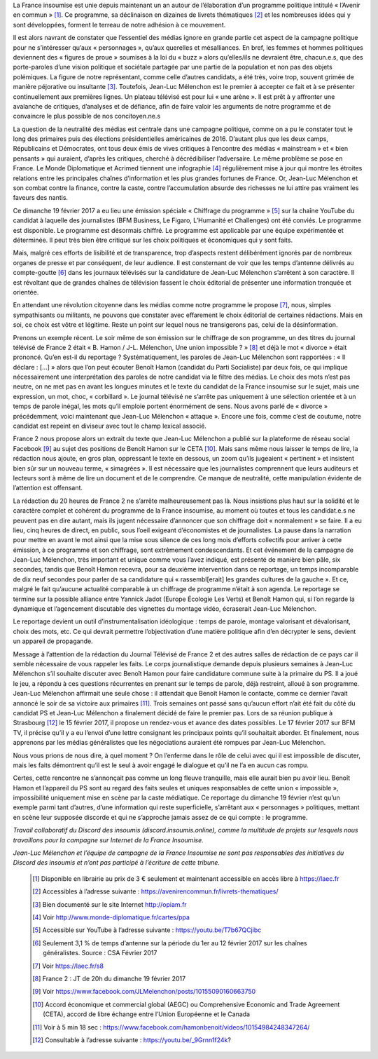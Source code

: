 .. title: La France Insoumise en Campagne, Tribune pour une sphère médiatique honnête et informative
.. slug: la-france-insoumise-en-campagne-tribune-pour-une-sphere-mediatique-honnete-et-informative
.. date: 2017-02-21 19:42:28 UTC+01:00
.. tags: 
.. category: 
.. link: 
.. description: 
.. type: text

La France insoumise est unie depuis maintenant un an autour de l’élaboration d’un programme politique intitulé « l’Avenir en commun » [#]_. Ce programme, sa déclinaison en dizaines de livrets thématiques [#]_ et les nombreuses idées qui y sont développées, forment le terreau de notre adhésion à ce mouvement. 

Il est alors navrant de constater que l’essentiel des médias ignore en grande partie cet aspect de la campagne politique pour ne s’intéresser qu’aux « personnages », qu’aux querelles et mésalliances. En bref, les femmes et hommes politiques deviennent des « figures de proue » soumises à la loi du « buzz » alors qu’elles/ils ne devraient être, chacun.e.s, que des porte-paroles d’une vision politique et sociétale partagée par une partie de la population et non pas des objets polémiques. 
La figure de notre représentant, comme celle d’autres candidats, a été très, voire trop, souvent grimée de manière péjorative ou insultante [#]_. Toutefois, Jean-Luc Mélenchon est le premier à accepter ce fait et à se présenter continuellement aux premières lignes. Un plateau télévisé est pour lui « une arène ». Il est prêt à y affronter une avalanche de critiques, d’analyses et de défiance, afin de faire valoir les arguments de notre programme et de convaincre le plus possible de nos concitoyen.ne.s

La question de la neutralité des médias est centrale dans une campagne politique, comme on a pu le constater tout le long des primaires puis des élections présidentielles américaines de 2016. D’autant plus que les deux camps, Républicains et Démocrates, ont tous deux émis de vives critiques à l’encontre des médias « mainstream » et « bien pensants » qui auraient, d’après les critiques, cherché à décrédibiliser l’adversaire. Le même problème se pose en France. Le Monde Diplomatique et Acrimed tiennent une infographie [#]_ régulièrement mise à jour qui montre  les étroites relations entre les principales chaînes d’information et les plus grandes fortunes de France. Or, Jean-Luc Mélenchon et son combat contre la finance, contre la caste, contre l’accumulation absurde des richesses ne lui attire pas vraiment les faveurs des nantis. 

Ce dimanche 19 février 2017 a eu lieu une émission spéciale  « Chiffrage du programme » [#]_ sur la chaîne YouTube du candidat à laquelle des journalistes (BFM Business, Le Figaro, L’Humanité et Challenges) ont été conviés. Le programme est disponible. Le programme est désormais chiffré. Le programme est applicable par une équipe expérimentée et déterminée. Il peut très bien être critiqué sur les choix politiques et économiques qui y sont faits. 

Mais, malgré ces efforts de lisibilité et de transparence, trop d’aspects restent délibérément  ignorés par de nombreux organes de presse et par conséquent, de leur audience. Il est consternant de voir que les temps d’antenne délivrés au compte-goutte [#]_ dans les journaux télévisés sur la candidature de Jean-Luc Mélenchon s’arrêtent à son caractère. Il est révoltant que de grandes chaînes de télévision fassent le choix éditorial de présenter une information tronquée et orientée.

En attendant une révolution citoyenne dans les médias comme notre programme le propose [#]_, nous, simples sympathisants ou militants, ne pouvons que constater avec effarement le choix éditorial de certaines rédactions. Mais en soi, ce choix est vôtre et légitime. Reste un point sur lequel nous ne transigerons pas, celui de la désinformation. 

Prenons un exemple récent. Le soir même de son émission sur le chiffrage de son programme, un des titres du journal télévisé de France 2 était « B. Hamon / J-L. Mélenchon, Une union impossible ? » [#]_ et déjà le mot « divorce » était prononcé. 
Qu’en est-il du reportage ? Systématiquement, les paroles de Jean-Luc Mélenchon sont rapportées : « Il déclare : […] » alors que l’on peut écouter Benoît Hamon (candidat du Parti Socialiste) par deux fois, ce qui implique nécessairement une interprétation des paroles de notre candidat via le filtre des médias. Le choix des mots n’est pas neutre, on ne met pas en avant les longues minutes et le texte du candidat de la France insoumise sur le sujet, mais une expression, un mot, choc, « corbillard ». Le journal télévisé ne s’arrête pas uniquement à une sélection orientée et à un temps de parole inégal, les mots qu’il emploie portent énormément de sens. Nous avons parlé de « divorce » précédemment, voici maintenant que Jean-Luc Mélenchon « attaque ». Encore une fois, comme c’est de coutume, notre candidat est repeint en diviseur avec tout le champ lexical associé.

France 2 nous propose alors un extrait du texte que Jean-Luc Mélenchon a publié sur la plateforme de réseau social Facebook [#]_ au sujet des positions de Benoît Hamon sur le CETA [#]_. Mais sans même nous laisser le temps de lire, la rédaction nous ajoute, en gros plan, oppressant le texte en dessous, un zoom qu’ils jugeaient « pertinent » et insistent bien sûr sur un nouveau terme, « simagrées ». Il est nécessaire que les journalistes comprennent que leurs auditeurs et lecteurs sont à même de lire un document et de le comprendre. Ce manque de neutralité, cette manipulation évidente de l’attention est offensant.

La rédaction du 20 heures de France 2 ne s’arrête malheureusement pas là. Nous insistions plus haut sur la solidité et le caractère complet et cohérent du programme de la France insoumise, au moment où toutes et tous les candidat.e.s ne peuvent pas en dire autant, mais ils jugent nécessaire d’annoncer que son chiffrage doit « normalement » se faire. Il a eu lieu, cinq heures de direct, en public,  sous l’oeil exigeant d’économistes et de journalistes. La pause dans la narration pour mettre en avant le mot ainsi que la mise sous silence de ces long mois d’efforts collectifs pour arriver à cette émission, à ce programme et son chiffrage, sont extrêmement condescendants. Et cet événement de la campagne de Jean-Luc Mélenchon, très important et unique comme vous l’avez indiqué, est présenté de manière bien pâle, six secondes, tandis que Benoît Hamon recevra, pour sa deuxième intervention dans ce reportage, un temps incomparable de dix neuf secondes pour parler de sa candidature qui « rassembl[erait]  les grandes cultures de la gauche ». Et ce, malgré le fait qu’aucune actualité comparable à un chiffrage de programme n’était à son agenda. 
Le reportage se termine sur la possible alliance entre Yannick Jadot (Europe Écologie Les Verts) et Benoît Hamon qui, si l’on regarde la dynamique et l’agencement discutable des vignettes du montage vidéo, écraserait Jean-Luc Mélenchon.

Le reportage devient un outil d’instrumentalisation idéologique : temps de parole, montage valorisant et dévalorisant, choix des mots, etc. Ce qui devrait permettre l’objectivation d’une matière politique afin d’en décrypter le sens, devient un appareil de propagande.

Message à l’attention de la rédaction du Journal Télévisé de France 2 et des autres salles de rédaction de ce pays car il semble nécessaire de vous rappeler les faits. Le corps journalistique demande depuis plusieurs semaines à Jean-Luc Mélenchon s’il souhaite discuter avec Benoît Hamon pour faire candidature commune suite à la primaire du PS. Il a joué le jeu, a répondu à ces questions récurrentes en prenant sur le temps de parole, déjà restreint, alloué à son programme. Jean-Luc Mélenchon affirmait une seule chose : il attendait que Benoît Hamon le contacte, comme ce dernier l’avait annoncé le soir de sa victoire aux primaires [#]_. Trois semaines ont passé sans qu’aucun effort n’ait été fait du côté du candidat PS et Jean-Luc Mélenchon a finalement décidé de faire le premier pas. Lors de sa réunion publique à Strasbourg [#]_ le 15 février 2017, il propose un rendez-vous et avance des dates possibles. Le 17 février 2017 sur BFM TV, il précise qu’il y a eu l’envoi d’une lettre consignant les principaux points qu’il souhaitait aborder. Et finalement, nous apprenons par les médias généralistes que les négociations auraient été rompues par Jean-Luc Mélenchon.

Nous vous prions de nous dire, à quel moment ? On l’enferme dans le rôle de celui avec qui il est impossible de discuter, mais les faits démontrent qu’il est le seul à avoir engagé le dialogue et qu’il ne l’a en aucun cas rompu. 

Certes, cette rencontre ne s’annonçait pas comme un long fleuve tranquille, mais elle aurait bien pu avoir lieu. Benoît Hamon et l’appareil du PS sont au regard des faits seules et uniques responsables de cette union « impossible », impossibilité uniquement mise en scène par la caste médiatique. Ce reportage du dimanche 19 février n’est qu’un exemple parmi tant d’autres, d’une information qui reste superficielle, s’arrêtant aux « personnages » politiques, mettant en scène leur supposée discorde et qui ne s’approche jamais assez de ce qui compte : le programme.



*Travail collaboratif du Discord des insoumis (discord.insoumis.online), comme la multitude de projets sur lesquels nous travaillons pour la campagne sur Internet de la France Insoumise.*

*Jean-Luc Mélenchon et l’équipe de campagne de la France Insoumise ne sont pas responsables des initiatives du Discord des insoumis et n’ont pas participé à l’écriture de cette tribune.*

 .. [#] Disponible en librairie au prix de 3 € seulement et maintenant accessible en accès libre à https://laec.fr
 .. [#] Accessibles à l’adresse suivante : https://avenirencommun.fr/livrets-thematiques/
 .. [#] Bien documenté sur le site Internet http://opiam.fr 
 .. [#] Voir http://www.monde-diplomatique.fr/cartes/ppa
 .. [#] Accessible sur YouTube à l’adresse suivante : https://youtu.be/T7b67QCjibc
 .. [#] Seulement 3,1 % de temps d’antenne sur la période du 1er au 12 février 2017 sur les chaînes généralistes. Source : CSA Février 2017
 .. [#] Voir https://laec.fr/s8
 .. [#] France 2 : JT de 20h du dimanche 19 février 2017
 .. [#] Voir https://www.facebook.com/JLMelenchon/posts/10155090160663750
 .. [#] Accord économique et commercial global (AEGC) ou Comprehensive Economic and Trade Agreement (CETA), accord de libre échange entre l’Union Européenne et le Canada
 .. [#] Voir à 5 min 18 sec : https://www.facebook.com/hamonbenoit/videos/10154984248347264/
 .. [#] Consultable à l’adresse suivante : https://youtu.be/_9Grnn1f24k?

